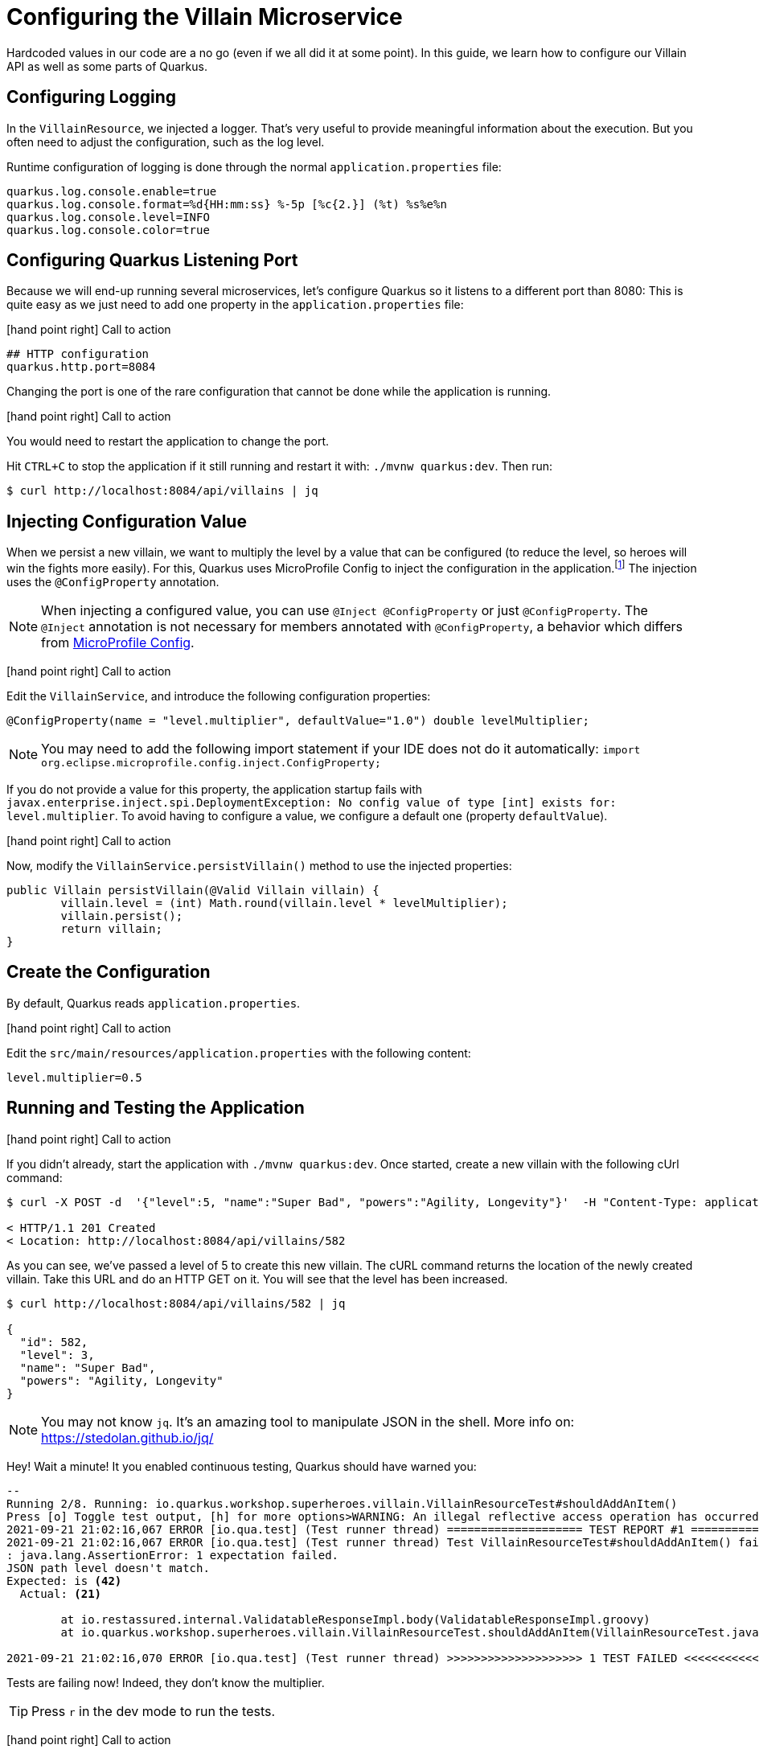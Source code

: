 [[rest-configuration]]
= Configuring the Villain Microservice

Hardcoded values in our code are a no go (even if we all did it at some point).
In this guide, we learn how to configure our Villain API as well as some parts of Quarkus.

== Configuring Logging

In the `VillainResource`, we injected a logger.
That's very useful to provide meaningful information about the execution.
But you often need to adjust the configuration, such as the log level.

Runtime configuration of logging is done through the normal `application.properties` file:

[source,properties]
----
quarkus.log.console.enable=true
quarkus.log.console.format=%d{HH:mm:ss} %-5p [%c{2.}] (%t) %s%e%n
quarkus.log.console.level=INFO
quarkus.log.console.color=true
----

== Configuring Quarkus Listening Port

Because we will end-up running several microservices, let's configure Quarkus so it listens to a different port than 8080:
This is quite easy as we just need to add one property in the `application.properties` file:

icon:hand-point-right[role="red", size=2x] [red big]#Call to action#

[source,properties]
----
## HTTP configuration
quarkus.http.port=8084
----

Changing the port is one of the rare configuration that cannot be done while the application is running.

icon:hand-point-right[role="red", size=2x] [red big]#Call to action#

You would need to restart the application to change the port.

Hit `CTRL+C` to stop the application if it still running and restart it with: `./mvnw quarkus:dev`.
Then run:

[source, shell]
----
$ curl http://localhost:8084/api/villains | jq
----

== Injecting Configuration Value

When we persist a new villain, we want to multiply the level by a value that can be configured (to reduce the level, so heroes will win the fights more easily).
For this, Quarkus uses MicroProfile Config to inject the configuration in the application.footnote:[Microprofile Config https://microprofile.io/project/eclipse/microprofile-config]
The injection uses the `@ConfigProperty` annotation.

[NOTE]
====
When injecting a configured value, you can use `@Inject @ConfigProperty` or just `@ConfigProperty`.
The `@Inject` annotation is not necessary for members annotated with `@ConfigProperty`, a behavior which differs from https://microprofile.io/project/eclipse/microprofile-config[MicroProfile Config].
====

icon:hand-point-right[role="red", size=2x] [red big]#Call to action#

Edit the `VillainService`, and introduce the following configuration properties:

[source, java, indent=0]
----
@ConfigProperty(name = "level.multiplier", defaultValue="1.0") double levelMultiplier;
----

[NOTE]
====
You may need to add the following import statement if your IDE does not do it automatically: `import org.eclipse.microprofile.config.inject.ConfigProperty;`
====

If you do not provide a value for this property, the application startup fails with `javax.enterprise.inject.spi.DeploymentException: No config value of type [int] exists for: level.multiplier`.
To avoid having to configure a value, we configure a default one (property `defaultValue`).

icon:hand-point-right[role="red", size=2x] [red big]#Call to action#

Now, modify the `VillainService.persistVillain()` method to use the injected properties:

[source, java, indent=0]
----
public Villain persistVillain(@Valid Villain villain) {
        villain.level = (int) Math.round(villain.level * levelMultiplier);
        villain.persist();
        return villain;
}
----

== Create the Configuration

By default, Quarkus reads `application.properties`.

icon:hand-point-right[role="red", size=2x] [red big]#Call to action#

Edit the `src/main/resources/application.properties` with the following content:

[source,properties]
----
level.multiplier=0.5
----

== Running and Testing the Application

icon:hand-point-right[role="red", size=2x] [red big]#Call to action#

If you didn't already, start the application with `./mvnw quarkus:dev`.
Once started, create a new villain with the following cUrl command:

[source,shell]
----
$ curl -X POST -d  '{"level":5, "name":"Super Bad", "powers":"Agility, Longevity"}'  -H "Content-Type: application/json" http://localhost:8084/api/villains -v

< HTTP/1.1 201 Created
< Location: http://localhost:8084/api/villains/582
----

As you can see, we've passed a level of 5 to create this new villain.
The cURL command returns the location of the newly created villain.
Take this URL and do an HTTP GET on it.
You will see that the level has been increased.

[source,shell]
----
$ curl http://localhost:8084/api/villains/582 | jq

{
  "id": 582,
  "level": 3,
  "name": "Super Bad",
  "powers": "Agility, Longevity"
}
----

[NOTE]
====
You may not know `jq`.
It's an amazing tool to manipulate JSON in the shell.
More info on: https://stedolan.github.io/jq/
====

Hey! Wait a minute! It you enabled continuous testing, Quarkus should have warned you:

[source, text]
----
--
Running 2/8. Running: io.quarkus.workshop.superheroes.villain.VillainResourceTest#shouldAddAnItem()
Press [o] Toggle test output, [h] for more options>WARNING: An illegal reflective access operation has occurred
2021-09-21 21:02:16,067 ERROR [io.qua.test] (Test runner thread) ==================== TEST REPORT #1 ====================
2021-09-21 21:02:16,067 ERROR [io.qua.test] (Test runner thread) Test VillainResourceTest#shouldAddAnItem() failed
: java.lang.AssertionError: 1 expectation failed.
JSON path level doesn't match.
Expected: is <42>
  Actual: <21>

	at io.restassured.internal.ValidatableResponseImpl.body(ValidatableResponseImpl.groovy)
	at io.quarkus.workshop.superheroes.villain.VillainResourceTest.shouldAddAnItem(VillainResourceTest.java:133)

2021-09-21 21:02:16,070 ERROR [io.qua.test] (Test runner thread) >>>>>>>>>>>>>>>>>>>> 1 TEST FAILED <<<<<<<<<<<<<<<<<<<<
----
Tests are failing now!
Indeed, they don't know the multiplier.

TIP: Press `r` in the dev mode to run the tests.

icon:hand-point-right[role="red", size=2x] [red big]#Call to action#

In the `application.properties` file, add: `%test.level.multiplier=1` which set the multiplier to 1 when running the tests:

[source, text]
----
All 8 tests are passing (0 skipped), 8 tests were run in 1722ms. Tests completed at 21:03:25.
----

